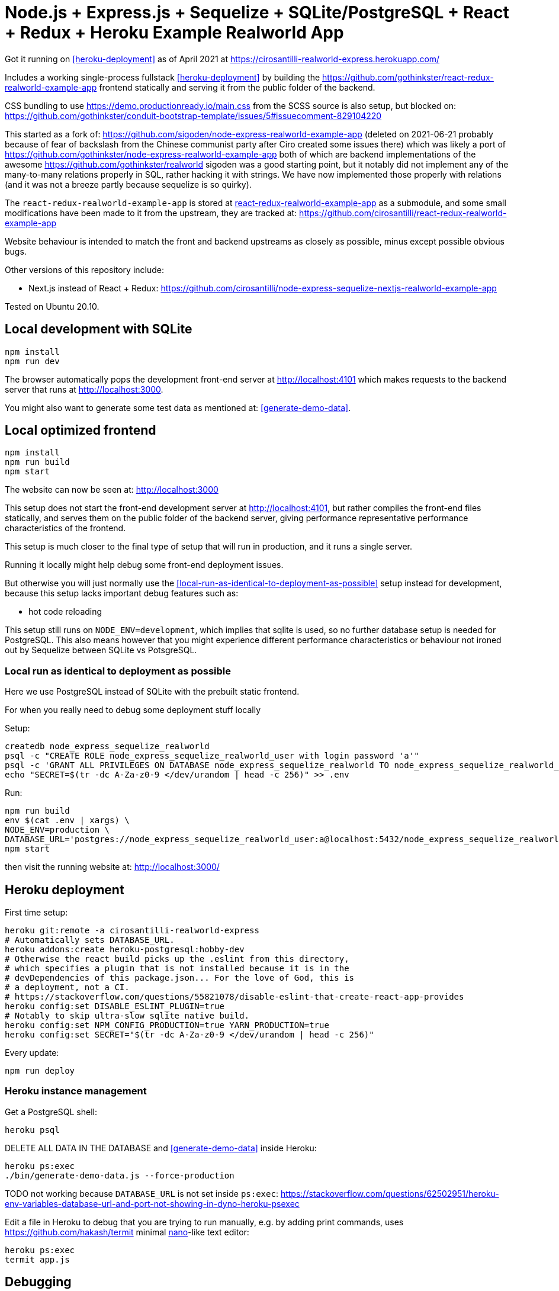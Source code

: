 = Node.js + Express.js + Sequelize + SQLite/PostgreSQL + React + Redux + Heroku Example Realworld App

Got it running on <<heroku-deployment>> as of April 2021 at https://cirosantilli-realworld-express.herokuapp.com/

Includes a working single-process fullstack <<heroku-deployment>> by building the https://github.com/gothinkster/react-redux-realworld-example-app frontend statically and serving it from the public folder of the backend.

CSS bundling to use https://demo.productionready.io/main.css from the SCSS source is also setup, but blocked on: https://github.com/gothinkster/conduit-bootstrap-template/issues/5#issuecomment-829104220

This started as a fork of: https://github.com/sigoden/node-express-realworld-example-app (deleted on 2021-06-21 probably because of fear of backslash from the Chinese communist party after Ciro created some issues there) which was likely a port of https://github.com/gothinkster/node-express-realworld-example-app both of which are backend implementations of the awesome https://github.com/gothinkster/realworld sigoden was a good starting point, but it notably did not implement any of the many-to-many relations properly in SQL, rather hacking it with strings. We have now implemented those properly with relations (and it was not a breeze partly because sequelize is so quirky).

The `react-redux-realworld-example-app` is stored at link:react-redux-realworld-example-app[] as a submodule, and some small modifications have been made to it from the upstream, they are tracked at: https://github.com/cirosantilli/react-redux-realworld-example-app

Website behaviour is intended to match the front and backend upstreams as closely as possible, minus except possible obvious bugs.

Other versions of this repository include:

* Next.js instead of React + Redux: https://github.com/cirosantilli/node-express-sequelize-nextjs-realworld-example-app

Tested on Ubuntu 20.10.

== Local development with SQLite

.....
npm install
npm run dev
.....

The browser automatically pops the development front-end server at http://localhost:4101[] which makes requests to the backend server that runs at http://localhost:3000[].

You might also want to generate some test data as mentioned at: <<generate-demo-data>>.

== Local optimized frontend

.....
npm install
npm run build
npm start
.....

The website can now be seen at: http://localhost:3000

This setup does not start the front-end development server at http://localhost:4101[], but rather compiles the front-end files statically, and serves them on the public folder of the backend server, giving performance representative performance characteristics of the frontend.

This setup is much closer to the final type of setup that will run in production, and it runs a single server.

Running it locally might help debug some front-end deployment issues.

But otherwise you will just normally use the <<local-run-as-identical-to-deployment-as-possible>> setup instead for development, because this setup lacks important debug features such as:

* hot code reloading

This setup still runs on `NODE_ENV=development`, which implies that sqlite is used, so no further database setup is needed for PostgreSQL. This also means however that you might experience different performance characteristics or behaviour not ironed out by Sequelize between SQLite vs PotsgreSQL.

=== Local run as identical to deployment as possible

Here we use PostgreSQL instead of SQLite with the prebuilt static frontend.

For when you really need to debug some deployment stuff locally

Setup:

....
createdb node_express_sequelize_realworld
psql -c "CREATE ROLE node_express_sequelize_realworld_user with login password 'a'"
psql -c 'GRANT ALL PRIVILEGES ON DATABASE node_express_sequelize_realworld TO node_express_sequelize_realworld_user'
echo "SECRET=$(tr -dc A-Za-z0-9 </dev/urandom | head -c 256)" >> .env
....

Run:

....
npm run build
env $(cat .env | xargs) \
NODE_ENV=production \
DATABASE_URL='postgres://node_express_sequelize_realworld_user:a@localhost:5432/node_express_sequelize_realworld' \
npm start
....

then visit the running website at: http://localhost:3000/

== Heroku deployment

First time setup:

....
heroku git:remote -a cirosantilli-realworld-express
# Automatically sets DATABASE_URL.
heroku addons:create heroku-postgresql:hobby-dev
# Otherwise the react build picks up the .eslint from this directory,
# which specifies a plugin that is not installed because it is in the
# devDependencies of this package.json... For the love of God, this is
# a deployment, not a CI.
# https://stackoverflow.com/questions/55821078/disable-eslint-that-create-react-app-provides
heroku config:set DISABLE_ESLINT_PLUGIN=true
# Notably to skip ultra-slow sqlite native build.
heroku config:set NPM_CONFIG_PRODUCTION=true YARN_PRODUCTION=true
heroku config:set SECRET="$(tr -dc A-Za-z0-9 </dev/urandom | head -c 256)"
....

Every update:

....
npm run deploy
....

=== Heroku instance management

Get a PostgreSQL shell:

....
heroku psql
....

DELETE ALL DATA IN THE DATABASE and <<generate-demo-data>> inside Heroku:

....
heroku ps:exec
./bin/generate-demo-data.js --force-production
....

TODO not working because `DATABASE_URL` is not set inside `ps:exec`: https://stackoverflow.com/questions/62502951/heroku-env-variables-database-url-and-port-not-showing-in-dyno-heroku-psexec

Edit a file in Heroku to debug that you are trying to run manually, e.g. by adding print commands, uses https://github.com/hakash/termit[] minimal https://en.wikipedia.org/wiki/GNU_nano[nano]-like text editor:

....
heroku ps:exec
termit app.js
....

== Debugging

=== Step debugging

For the backend, add `debugger;` to the point of interest, and run as:

....
npm run back-inspect
....

On the debugger, do a `c` to continue so that the server will start running (impossible to skip automatically: https://stackoverflow.com/questions/16420374/how-to-disable-in-the-node-debugger-break-on-first-line[]), and then trigger your event of interest from the browser:

....
npm run front
....

=== VERBOSE environment variable

If you run as:

....
VERBOSE=1 npm run dev
....

this enables the following extra logs:

* a log line for every request done

=== Generate demo data

Note that this will first erase any data present in the database:

....
./bin/generate-demo-data.js
....

You can then login with users such as:

* `user0@mail.com`
* `user1@mail.com`

and password `asdf`.

Test data size can be configured with CLI parameters, e.g.:

....
./bin/generate-demo-data.js --n-users 5 --n-articles-per-user 8 --n-follows-per-user 3
....

=== Prevent the browser from opening automatically

In case you've broken things so bad that the very first GET blows up the website and further requests don't respond https://stackoverflow.com/questions/61927814/how-to-disable-open-browser-in-cra

....
BROWSER=none npm run dev
....

This gives you time to setup e.g. Network recording in Chrome Developer Tools to be able to understand what is going on.

=== Sequelize sometimes does not show the full stack trace

This is a big problem during development, not sure how to solve it: https://github.com/sequelize/sequelize/issues/8199#issuecomment-863943835

== Testing

=== API tests

These tests are part of https://github.com/gothinkster/realworld which we track here as a submodule.

Test test method uses Postman, but we feel that it is not a very good way to do the testing, as it uses JSON formats everywhere with embedded JavaScript, presumably to be edited in some dedicated editor like Jupyter does. It would be much better to just have a pure JavaScript setup instead.

They test the JSON REST API without the frontend:

....
npm run back
....

Then on another terminal:

....
npm run test-api
....

Run a single test called `Register` instead:

....
npm run test-api -- --folder Register
....

TODO: many tests depend on previous steps, notably register. But we weren't able to make it run just given specific tests e.g. with:

....
npmr test-api -- --folder 'Register' --folder 'Login and Remember Token' --folder 'Create Article'
....

only the last `--folder` is used. Some threads say that multiple ones can be used in newer Newman, but even after updating it to latest v5 we couldn't get it to work: 

* https://stackoverflow.com/questions/60057009/how-to-run-single-request-from-the-collection-in-newman
* https://stackoverflow.com/questions/52519415/how-to-read-two-folder-with-newman

=== Unit tests

Ideally, all tests should be API test, so that they will work across any backend implementation more easily, and test the system more fully.

However, setting up full API tests can be annoying, especially the user creation part, as especially since Postman is so clunky.

Furthermore, the API tests can have a slower setup time, since by going directly to the backend API we can call `bulkCreate` which can be much faster than creating objects one by one.

So sometimes, especially for things like model relations, we will just revert to a some quick API test:

....
npm test
....

== Benchmarks

Methodology:

* time after click event https://stackoverflow.com/questions/67750849/how-to-filter-by-event-type-in-chrome-devtools-profile-tab-e-g-to-see-mouse-cli/67750850#67750850 up until new page renders, not considering any images on the new page, just text
* caches warmed by clicking all pages involved just before the experiment
* hardware: Lenovo ThinkPad P51
* browser: Chromium 91

Results:

* click from global feed to article
** this repo at 98e628a76b4253bb51ff4a8659305fabfda1b1f8, `npm run dev`: 0.2s
** this repo at 98e628a76b4253bb51ff4a8659305fabfda1b1f8, `npm run start`: 0.2s
** this repo at 98e628a76b4253bb51ff4a8659305fabfda1b1f8 + frontend https://github.com/cirosantilli/next-realworld-example-app/tree/d510e33745966618ee95243ad8f7d3d974adcf14 `npm run dev`: 0.2s
** this repo at 98e628a76b4253bb51ff4a8659305fabfda1b1f8 + frontend https://github.com/cirosantilli/next-realworld-example-app/tree/d510e33745966618ee95243ad8f7d3d974adcf14 `npm run`: 0.2s

== Bugs

* https://github.com/gothinkster/react-redux-realworld-example-app/issues/197 Your Feed pagination is just completely broken
